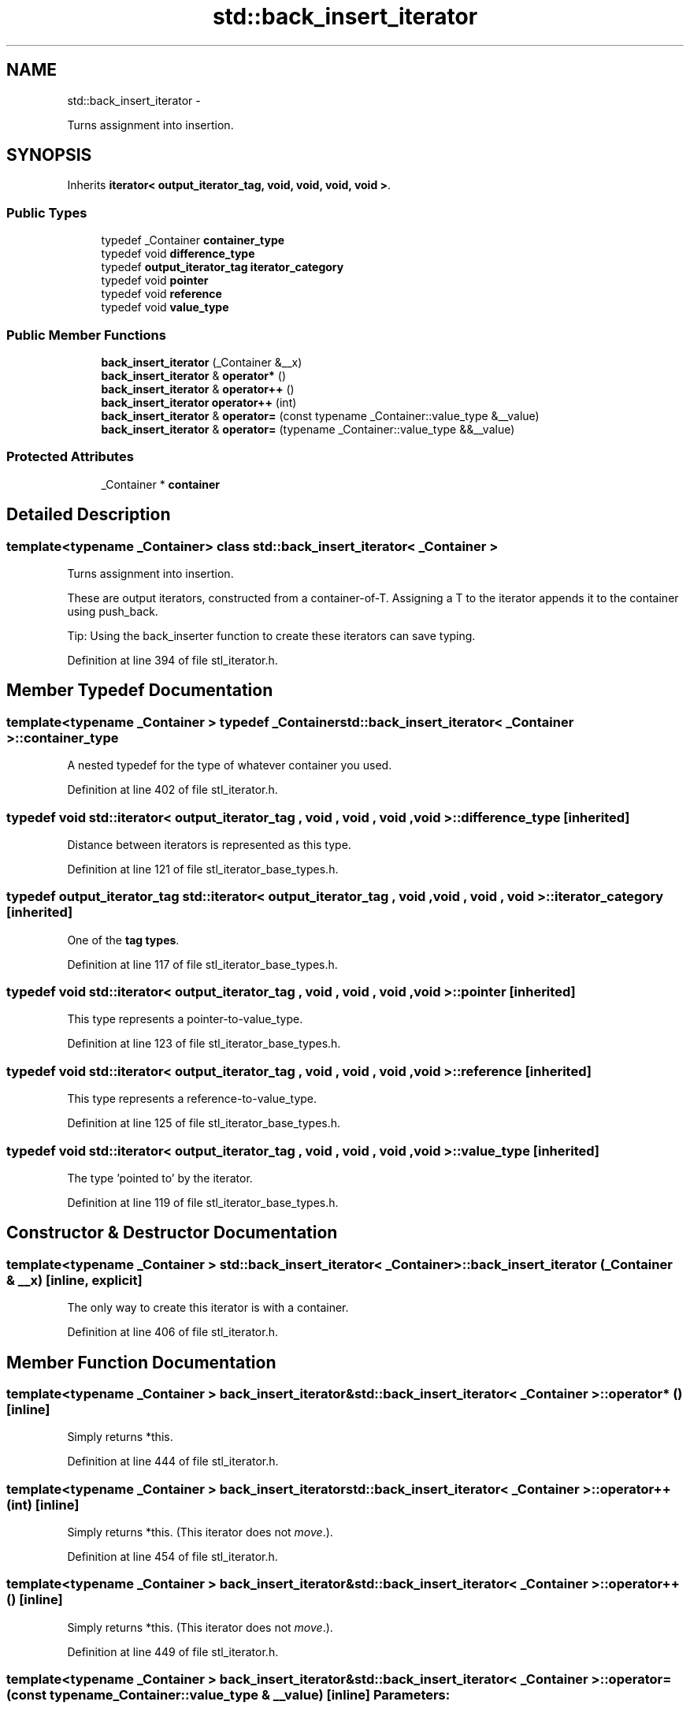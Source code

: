 .TH "std::back_insert_iterator" 3 "Sun Oct 10 2010" "libstdc++" \" -*- nroff -*-
.ad l
.nh
.SH NAME
std::back_insert_iterator \- 
.PP
Turns assignment into insertion.  

.SH SYNOPSIS
.br
.PP
.PP
Inherits \fBiterator< output_iterator_tag, void, void, void, void >\fP.
.SS "Public Types"

.in +1c
.ti -1c
.RI "typedef _Container \fBcontainer_type\fP"
.br
.ti -1c
.RI "typedef void \fBdifference_type\fP"
.br
.ti -1c
.RI "typedef \fBoutput_iterator_tag\fP \fBiterator_category\fP"
.br
.ti -1c
.RI "typedef void \fBpointer\fP"
.br
.ti -1c
.RI "typedef void \fBreference\fP"
.br
.ti -1c
.RI "typedef void \fBvalue_type\fP"
.br
.in -1c
.SS "Public Member Functions"

.in +1c
.ti -1c
.RI "\fBback_insert_iterator\fP (_Container &__x)"
.br
.ti -1c
.RI "\fBback_insert_iterator\fP & \fBoperator*\fP ()"
.br
.ti -1c
.RI "\fBback_insert_iterator\fP & \fBoperator++\fP ()"
.br
.ti -1c
.RI "\fBback_insert_iterator\fP \fBoperator++\fP (int)"
.br
.ti -1c
.RI "\fBback_insert_iterator\fP & \fBoperator=\fP (const typename _Container::value_type &__value)"
.br
.ti -1c
.RI "\fBback_insert_iterator\fP & \fBoperator=\fP (typename _Container::value_type &&__value)"
.br
.in -1c
.SS "Protected Attributes"

.in +1c
.ti -1c
.RI "_Container * \fBcontainer\fP"
.br
.in -1c
.SH "Detailed Description"
.PP 

.SS "template<typename _Container> class std::back_insert_iterator< _Container >"
Turns assignment into insertion. 

These are output iterators, constructed from a container-of-T. Assigning a T to the iterator appends it to the container using push_back.
.PP
Tip: Using the back_inserter function to create these iterators can save typing. 
.PP
Definition at line 394 of file stl_iterator.h.
.SH "Member Typedef Documentation"
.PP 
.SS "template<typename _Container > typedef _Container \fBstd::back_insert_iterator\fP< _Container >::\fBcontainer_type\fP"
.PP
A nested typedef for the type of whatever container you used. 
.PP
Definition at line 402 of file stl_iterator.h.
.SS "typedef void  \fBstd::iterator\fP< \fBoutput_iterator_tag\fP , void , void , void , void  >::\fBdifference_type\fP\fC [inherited]\fP"
.PP
Distance between iterators is represented as this type. 
.PP
Definition at line 121 of file stl_iterator_base_types.h.
.SS "typedef \fBoutput_iterator_tag\fP  \fBstd::iterator\fP< \fBoutput_iterator_tag\fP , void , void , void , void  >::\fBiterator_category\fP\fC [inherited]\fP"
.PP
One of the \fBtag types\fP. 
.PP
Definition at line 117 of file stl_iterator_base_types.h.
.SS "typedef void  \fBstd::iterator\fP< \fBoutput_iterator_tag\fP , void , void , void , void  >::\fBpointer\fP\fC [inherited]\fP"
.PP
This type represents a pointer-to-value_type. 
.PP
Definition at line 123 of file stl_iterator_base_types.h.
.SS "typedef void  \fBstd::iterator\fP< \fBoutput_iterator_tag\fP , void , void , void , void  >::\fBreference\fP\fC [inherited]\fP"
.PP
This type represents a reference-to-value_type. 
.PP
Definition at line 125 of file stl_iterator_base_types.h.
.SS "typedef void  \fBstd::iterator\fP< \fBoutput_iterator_tag\fP , void , void , void , void  >::\fBvalue_type\fP\fC [inherited]\fP"
.PP
The type 'pointed to' by the iterator. 
.PP
Definition at line 119 of file stl_iterator_base_types.h.
.SH "Constructor & Destructor Documentation"
.PP 
.SS "template<typename _Container > \fBstd::back_insert_iterator\fP< _Container >::\fBback_insert_iterator\fP (_Container & __x)\fC [inline, explicit]\fP"
.PP
The only way to create this iterator is with a container. 
.PP
Definition at line 406 of file stl_iterator.h.
.SH "Member Function Documentation"
.PP 
.SS "template<typename _Container > \fBback_insert_iterator\fP& \fBstd::back_insert_iterator\fP< _Container >::operator* ()\fC [inline]\fP"
.PP
Simply returns *this. 
.PP
Definition at line 444 of file stl_iterator.h.
.SS "template<typename _Container > \fBback_insert_iterator\fP \fBstd::back_insert_iterator\fP< _Container >::operator++ (int)\fC [inline]\fP"
.PP
Simply returns *this. (This iterator does not \fImove\fP.). 
.PP
Definition at line 454 of file stl_iterator.h.
.SS "template<typename _Container > \fBback_insert_iterator\fP& \fBstd::back_insert_iterator\fP< _Container >::operator++ ()\fC [inline]\fP"
.PP
Simply returns *this. (This iterator does not \fImove\fP.). 
.PP
Definition at line 449 of file stl_iterator.h.
.SS "template<typename _Container > \fBback_insert_iterator\fP& \fBstd::back_insert_iterator\fP< _Container >::operator= (const typename _Container::value_type & __value)\fC [inline]\fP"\fBParameters:\fP
.RS 4
\fIvalue\fP An instance of whatever type container_type::const_reference is; presumably a reference-to-const T for container<T>. 
.RE
.PP
\fBReturns:\fP
.RS 4
This iterator, for chained operations.
.RE
.PP
This kind of iterator doesn't really have a \fIposition\fP in the container (you can think of the position as being permanently at the end, if you like). Assigning a value to the iterator will always append the value to the end of the container. 
.PP
Definition at line 428 of file stl_iterator.h.

.SH "Author"
.PP 
Generated automatically by Doxygen for libstdc++ from the source code.
